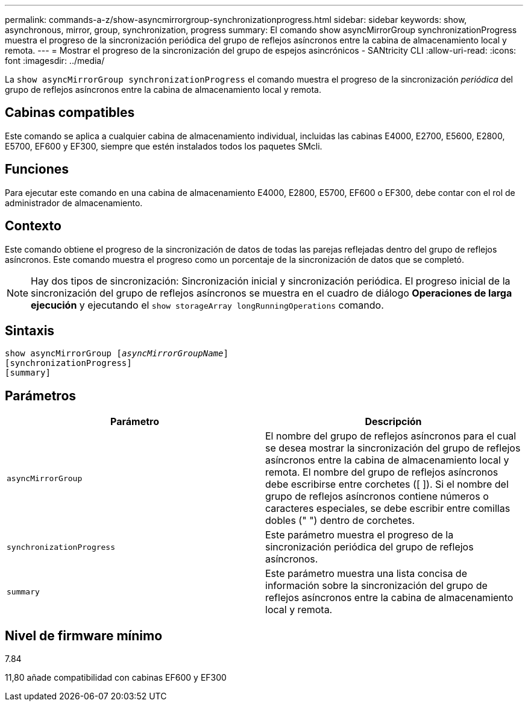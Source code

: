---
permalink: commands-a-z/show-asyncmirrorgroup-synchronizationprogress.html 
sidebar: sidebar 
keywords: show, asynchronous, mirror, group, synchronization, progress 
summary: El comando show asyncMirrorGroup synchronizationProgress muestra el progreso de la sincronización periódica del grupo de reflejos asíncronos entre la cabina de almacenamiento local y remota. 
---
= Mostrar el progreso de la sincronización del grupo de espejos asincrónicos - SANtricity CLI
:allow-uri-read: 
:icons: font
:imagesdir: ../media/


[role="lead"]
La `show asyncMirrorGroup synchronizationProgress` el comando muestra el progreso de la sincronización _periódica_ del grupo de reflejos asíncronos entre la cabina de almacenamiento local y remota.



== Cabinas compatibles

Este comando se aplica a cualquier cabina de almacenamiento individual, incluidas las cabinas E4000, E2700, E5600, E2800, E5700, EF600 y EF300, siempre que estén instalados todos los paquetes SMcli.



== Funciones

Para ejecutar este comando en una cabina de almacenamiento E4000, E2800, E5700, EF600 o EF300, debe contar con el rol de administrador de almacenamiento.



== Contexto

Este comando obtiene el progreso de la sincronización de datos de todas las parejas reflejadas dentro del grupo de reflejos asíncronos. Este comando muestra el progreso como un porcentaje de la sincronización de datos que se completó.

[NOTE]
====
Hay dos tipos de sincronización: Sincronización inicial y sincronización periódica. El progreso inicial de la sincronización del grupo de reflejos asíncronos se muestra en el cuadro de diálogo *Operaciones de larga ejecución* y ejecutando el `show storageArray longRunningOperations` comando.

====


== Sintaxis

[source, cli, subs="+macros"]
----
show asyncMirrorGroup pass:quotes[[_asyncMirrorGroupName_]]
[synchronizationProgress]
[summary]
----


== Parámetros

[cols="2*"]
|===
| Parámetro | Descripción 


 a| 
`asyncMirrorGroup`
 a| 
El nombre del grupo de reflejos asíncronos para el cual se desea mostrar la sincronización del grupo de reflejos asíncronos entre la cabina de almacenamiento local y remota. El nombre del grupo de reflejos asíncronos debe escribirse entre corchetes ([ ]). Si el nombre del grupo de reflejos asíncronos contiene números o caracteres especiales, se debe escribir entre comillas dobles (" ") dentro de corchetes.



 a| 
`synchronizationProgress`
 a| 
Este parámetro muestra el progreso de la sincronización periódica del grupo de reflejos asíncronos.



 a| 
`summary`
 a| 
Este parámetro muestra una lista concisa de información sobre la sincronización del grupo de reflejos asíncronos entre la cabina de almacenamiento local y remota.

|===


== Nivel de firmware mínimo

7.84

11,80 añade compatibilidad con cabinas EF600 y EF300
